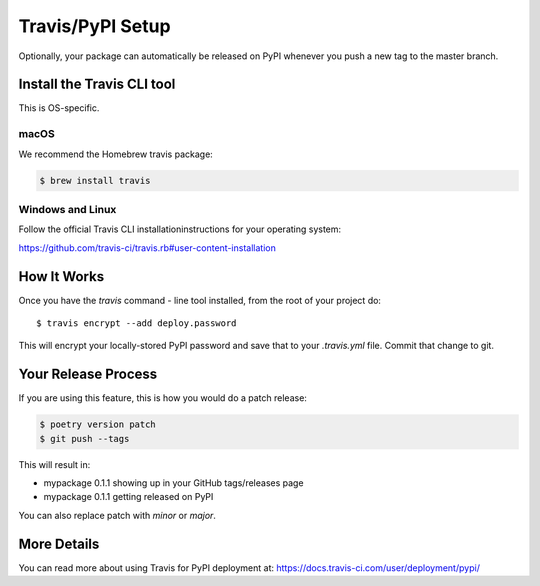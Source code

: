 .. _travis-pypi-setup:


Travis/PyPI Setup
=================

Optionally, your package can automatically be released on PyPI whenever you
push a new tag to the master branch.

Install the Travis CLI tool
----------------------------

This is OS-specific.

macOS
~~~~~

We recommend the Homebrew travis package:

.. code-block:: bash

    $ brew install travis

Windows and Linux
~~~~~~~~~~~~~~~~~

Follow the official Travis CLI installationinstructions for your operating system:

https://github.com/travis-ci/travis.rb#user-content-installation

How It Works
------------

Once you have the `travis` command - line tool installed, from the root of your project do::

    $ travis encrypt --add deploy.password

This will encrypt your locally-stored PyPI password and save that to your `.travis.yml` file. Commit that change to git.


Your Release Process
--------------------

If you are using this feature, this is how you would do a patch release:

.. code-block:: bash

    $ poetry version patch
    $ git push --tags

This will result in:

* mypackage 0.1.1 showing up in your GitHub tags/releases page
* mypackage 0.1.1 getting released on PyPI

You can also replace patch with `minor` or `major`.


More Details
------------

You can read more about using Travis for PyPI deployment at:
https://docs.travis-ci.com/user/deployment/pypi/

